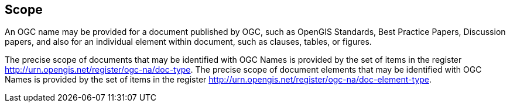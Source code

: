 == Scope

An OGC name may be provided for a document published by OGC, such as OpenGIS Standards, Best Practice Papers, Discussion papers, and also for an individual element within document, such as clauses, tables, or figures.

The precise scope of documents that may be identified with OGC Names is provided by the set of items in the register http://urn.opengis.net/register/ogc-na/doc-type. The precise scope of document elements that may be identified with OGC Names is provided by the set of items in the register http://urn.opengis.net/register/ogc-na/doc-element-type.
